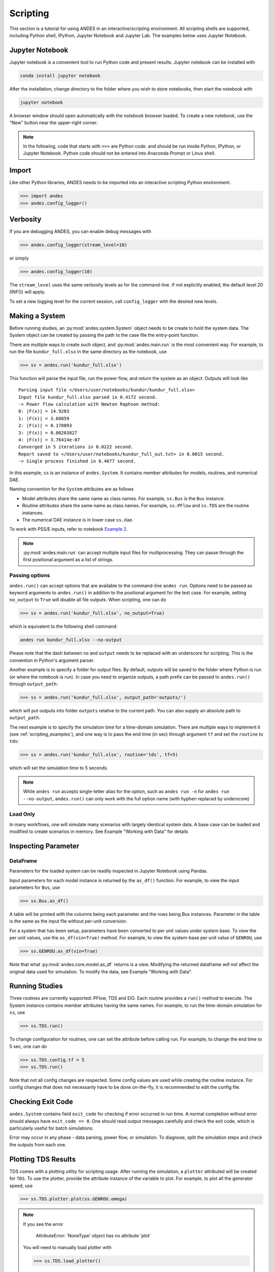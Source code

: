 
Scripting
=========
This section is a tutorial for using ANDES in an interactive/scripting
environment. All scripting shells are supported, including Python shell,
IPython, Jupyter Notebook and Jupyter Lab. The examples below uses Jupyter
Notebook.

Jupyter Notebook
----------------
Jupyter notebook is a convenient tool to run Python code and present results.
Jupyter notebook can be installed with

.. code:: bash

    conda install jupyter notebook

After the installation, change directory to the folder where you wish to store
notebooks, then start the notebook with

.. code:: bash

    jupyter notebook

A browser window should open automatically with the notebook browser loaded. To
create a new notebook, use the "New" button near the upper-right corner.

.. note::

    In the following, code that starts with ``>>>`` are Python code. and should
    be run inside Python, IPython, or Jupyter Notebook. Python code should not
    be entered into Anaconda Prompt or Linux shell.

Import
------
Like other Python libraries, ANDES needs to be imported into an interactive
scripting Python environment.

.. code:: python

    >>> import andes
    >>> andes.config_logger()

Verbosity
---------
If you are debugging ANDES, you can enable debug messages with

.. code:: python

    >>> andes.config_logger(stream_level=10)

or simply

.. code:: python

    >>> andes.config_logger(10)

The ``stream_level`` uses the same verbosity levels as for the command-line. If
not explicitly enabled, the default level 20 (INFO) will apply.

To set a new logging level for the current session, call ``config_logger`` with
the desired new levels.

Making a System
---------------
Before running studies, an :py:mod:`andes.system.System` object needs to be
create to hold the system data. The System object can be created by passing the
path to the case file the entry-point function.

There are multiple ways to create such object, and :py:mod:`andes.main.run` is
the most convenient way. For example, to run the file ``kundur_full.xlsx`` in
the same directory as the notebook, use

.. code:: python

    >>> ss = andes.run('kundur_full.xlsx')

This function will parse the input file, run the power flow, and return the
system as an object. Outputs will look like ::

    Parsing input file </Users/user/notebooks/kundur/kundur_full.xlsx>
    Input file kundur_full.xlsx parsed in 0.4172 second.
    -> Power flow calculation with Newton Raphson method:
    0: |F(x)| = 14.9283
    1: |F(x)| = 3.60859
    2: |F(x)| = 0.170093
    3: |F(x)| = 0.00203827
    4: |F(x)| = 3.76414e-07
    Converged in 5 iterations in 0.0222 second.
    Report saved to </Users/user/notebooks/kundur_full_out.txt> in 0.0015 second.
    -> Single process finished in 0.4677 second.

In this example, ``ss`` is an instance of ``andes.System``. It contains member
attributes for models, routines, and numerical DAE.

Naming convention for the ``System`` attributes are as follows

- Model attributes share the same name as class names. For example, ``ss.Bus``
  is the ``Bus`` instance.
- Routine attributes share the same name as class names. For example,
  ``ss.PFlow`` and ``ss.TDS`` are the routine instances.
- The numerical DAE instance is in lower case ``ss.dae``.

To work with PSS/E inputs, refer to notebook `Example 2`_.

.. _`Example 2`: https://github.com/cuihantao/andes/blob/master/examples/2.%20inspect_data.ipynb

.. note::
    :py:mod:`andes.main.run` can accept multiple input files for multiprocessing.
    They can passe through the first positional argument as a list of strings.

Passing options
...............
``andes.run()`` can accept options that are available to the command-line
``andes run``. Options need to be passed as keyword arguments to ``andes.run()``
in addition to the positional argument for the test case. For example, setting
``no_output`` to ``True`` will disable all file outputs. When scripting, one can
do

.. code:: python

    >>> ss = andes.run('kundur_full.xlsx', no_output=True)

which is equivalent to the following shell command:

.. code:: bash

    andes run kundur_full.xlsx --no-output

Please note that the dash between ``no`` and ``output`` needs to be replaced
with an underscore for scripting. This is the convention in Python's argument
parser.

Another example is to specify a folder for output files. By default, outputs
will be saved to the folder where Python is run (or where the notebook is run).
In case you need to organize outputs, a path prefix can be passed to
``andes.run()`` through ``output_path``:

.. code:: python

    >>> ss = andes.run('kundur_full.xlsx', output_path='outputs/')

which will put outputs into folder ``outputs`` relative to the current path. You
can also supply an absolute path to ``output_path``.

The next example is to specify the simulation time for a time-domain simulation.
There are multiple ways to implement it (see :ref:`scripting_examples`), and one
way is to pass the end time (in sec) through argument ``tf`` and set the
``routine`` to ``tds``:

.. code:: python

    >>> ss = andes.run('kundur_full.xlsx', routine='tds', tf=5)

which will set the simulation time to 5 seconds.

.. note::

    While ``andes run`` accepts single-letter alias for the option, such as
    ``andes run -n`` for ``andes run --no-output``, ``andes.run()`` can only
    work with the full option name (with hyphen replaced by underscore)

Load Only
.........
In many workflows, one will simulate many scenarios with largely identical
system data. A base case can be loaded and modified to create scenarios in
memory. See Example "Working with Data" for details

Inspecting Parameter
--------------------

DataFrame
.........
Parameters for the loaded system can be readily inspected in Jupyter Notebook
using Pandas.

Input parameters for each model instance is returned by the ``as_df()``
function. For example, to view the input parameters for ``Bus``, use

.. code:: python

    >>> ss.Bus.as_df()

A table will be printed with the columns being each parameter and the rows being
Bus instances. Parameter in the table is the same as the input file without
per-unit conversion.

For a system that has been setup, parameters have been converted to per unit
values under system base. To view the per unit values, use the
``as_df(vin=True)`` method. For example, to view the system-base per unit value
of ``GENROU``, use

.. code:: python

    >>> ss.GENROU.as_df(vin=True)

Note that what :py:mod:`andes.core.model.as_df` returns is a view. Modifying the
returned dataframe *will not* affect the original data used for simulation. To
modify the data, see Example "Working with Data".

Running Studies
---------------

Three routines are currently supported: PFlow, TDS and EIG. Each routine
provides a ``run()`` method to execute. The System instance contains member
attributes having the same names. For example, to run the time-domain simulation
for ``ss``, use

.. code:: python

    >>> ss.TDS.run()

To change configuration for routines, one can set the attribute before
calling run. For example, to change the end time to 5 sec, one can do

.. code:: python

    >>> ss.TDS.config.tf = 5
    >>> ss.TDS.run()

Note that not all config changes are respected. Some config values
are used while creating the routine instance. For config changes
that does not necessarily have to be done on-the-fly, it is recommended to
edit the config file.

Checking Exit Code
------------------
``andes.System`` contains field ``exit_code`` for checking if error occurred in
run time. A normal completion without error should always have ``exit_code ==
0``. One should read output messages carefully and check the exit code, which is
particularly useful for batch simulations.

Error may occur in any phase - data parsing, power flow, or simulation. To
diagnose, split the simulation steps and check the outputs from each one.

Plotting TDS Results
--------------------
TDS comes with a plotting utility for scripting usage. After running the
simulation, a ``plotter`` attributed will be created for ``TDS``. To use the
plotter, provide the attribute instance of the variable to plot. For example, to
plot all the generator speed, use

.. code:: python

    >>> ss.TDS.plotter.plot(ss.GENROU.omega)

.. note::

    If you see the error

        AttributeError: 'NoneType' object has no attribute 'plot'

    You will need to manually load plotter with

    .. code:: python

        >>> ss.TDS.load_plotter()

Optional indices is accepted to choose the specific elements to plot. It can be
passed as a tuple through the ``a`` argument

.. code:: python

    >>> ss.TDS.plotter.plot(ss.GENROU.omega, a=(0, ))

In the above example, the speed of the "zero-th" generator will be plotted.

Scaling
.......
A lambda function can be passed to argument ``ycalc`` to scale the values. This
is useful to convert a per-unit variable to nominal. For example, to plot
generator speed in Hertz, use

.. code:: python

    >>> ss.TDS.plotter.plot(ss.GENROU.omega, a=(0, ),
                            ycalc=lambda x: 60*x,
                            )

Formatting
..........
A few formatting arguments are supported:

- ``grid = True`` to turn on grid display
- ``greyscale = True`` to switch to greyscale
- ``ylabel`` takes a string for the y-axis label

Extracting Data
---------------
One can extract data from ANDES for custom plotting. Variable names can be
extracted from the following fields of ``ss.dae``:

Un-formatted names (non-LaTeX):

- ``x_name``: state variable names
- ``y_name``: algebraic variable names
- ``xy_name``: state variable names followed by algebraic ones

LaTeX-formatted names:

- ``x_tex_name``: state variable names
- ``y_tex_name``: algebraic variable names
- ``xy_tex_name``: state variable names followed by algebraic ones

These lists only contain the variable names used in the current analysis
routine. If you only ran power flow, ``ss.dae.y_name`` will only contain the
power flow algebraic variables, and ``ss.dae.x_name`` will likely be empty.
After initializing time-domain simulation, these lists will be extended to
include all variables used by TDS.

In case you want to extract the discontinuous flags from TDS, you can set
``store_z`` to ``1`` in the config file under section ``[TDS]``. When enabled,
discontinuous flag names will be populated at

- ``ss.dae.z_name``: discontinuous flag names
- ``ss.dae.z_tex_name``: LaTeX-formatted discontinuous flag names

If not enabled, both lists will be empty.

Power flow solutions
....................
The full power flow solutions are stored at ``ss.dae.xy`` after running power
flow (and before initializing dynamic models). You can extract values from
``ss.dae.xy``, which corresponds to the names in ``ss.dae.xy_name`` or
``ss.dae.xy_tex_name``.

If you want to extract variables from a particular model, for example, bus
voltages, you can directly access the ``v`` field of that variable

.. code:: python

    >>> import numpy as np
    >>> voltages = np.array(ss.Bus.v.v)

which stores a **copy** of the bus voltage values. Note that the first ``v`` is
the voltage variable of ``Bus``, and the second ``v`` stands for *value*. It is
important to make a copy by using ``np.array()`` to avoid accidental changes to
the solutions.

If you want to extract bus voltage phase angles, do

.. code:: python

    >>> angle = np.array(ss.Bus.a.v)

where ``a`` is the field name for voltage angle.

To find out names of variables in a model, use command ``andes doc`` or refer to
:ref:`modelref`.

Time-domain data
................

Time-domain simulation data will be ready when simulation completes. It is
stored in ``ss.dae.ts``, which has the following fields:

- ``txyz``: a two-dimensional array. The first column is time stamps, and the
  following are variables. Each row contains all variables for that time step.
- ``t``: all time stamps.
- ``x``: all state variables (one column per variable).
- ``y``: all algebraic variables (one column per variable).
- ``z``: all discontinuous flags (if enabled, one column per flag).

If you want the output in pandas DataFrame, call

.. code:: python

    ss.dae.ts.unpack(df=True)

Dataframes are stored in the following fields of ``ss.dae.ts``:

- ``df``: dataframe for states and algebraic variables
- ``df_z``: dataframe for discontinuous flags (if enabled)

For both dataframes, time is the index column, and each column correspond to one
variable.

Pretty Print of Equations
----------------------------------------
Each ANDES models offers pretty print of :math:`\LaTeX`-formatted equations in
the jupyter notebook environment.

To use this feature, symbolic equations need to be generated in the current
session using

.. code:: python

    import andes ss = andes.System() ss.prepare()

Or, more concisely, one can do

.. code:: python

    import andes ss = andes.prepare()

This process may take a few minutes to complete. To save time, you can
selectively generate it only for interested models. For example, to generate for
the classical generator model ``GENCLS``, do

.. code:: python

    import andes ss = andes.System() ss.GENROU.prepare()

Once done, equations can be viewed by accessing
``ss.<ModelName>.syms.<PrintName>``, where ``<ModelName>`` is the model name,
and ``<PrintName>`` is the equation or Jacobian name.

.. Note ::

    Pretty print only works for the particular ``System`` instance whose
    ``prepare()`` method is called. In the above example, pretty print only
    works for ``ss`` after calling ``prepare()``.

Supported equation names include the following:

- ``xy``: variables in the order of `State`, `ExtState`, `Algeb` and `ExtAlgeb`
- ``f``: the **right-hand side of** differential equations :math:`\mathbf{M}
  \dot{\mathbf{x}} = \mathbf{f}`
- ``g``: implicit algebraic equations :math:`0 = \mathbf{g}`
- ``df``: derivatives of ``f`` over all variables ``xy``
- ``dg``: derivatives of ``g`` over all variables ``xy``
- ``s``: the value equations for `ConstService`

For example, to print the algebraic equations of model ``GENCLS``, one can use
``ss.GENCLS.syms.g``.

Finding Help
------------

docstring
.........

To find out how a Python class, method, or function should be used, use the
built-in ``help()`` function. This will print out the docstring of the
class/method/function. For example, to check how the ``get`` method of
``GENROU`` should be called, do

.. code:: python

    help(ss.GENROU.get)

In Jupyter notebook, this can be simplified into ``?ss.GENROU.get`` or
``ss.GENROU.get?``.

Please report issues if you find missing docstring.

Model docs
..........

Model docs can be shown by printing the return of ``doc()``. For example, to
check the docs of ``GENCLS``, do

.. code:: python

    print(ss.GENCLS.doc())

It is the same as calling ``andes doc GENCLS`` from the command line.
Likewise, a pretty-print version is available online in :ref:`modelref`.

.. _formats:
